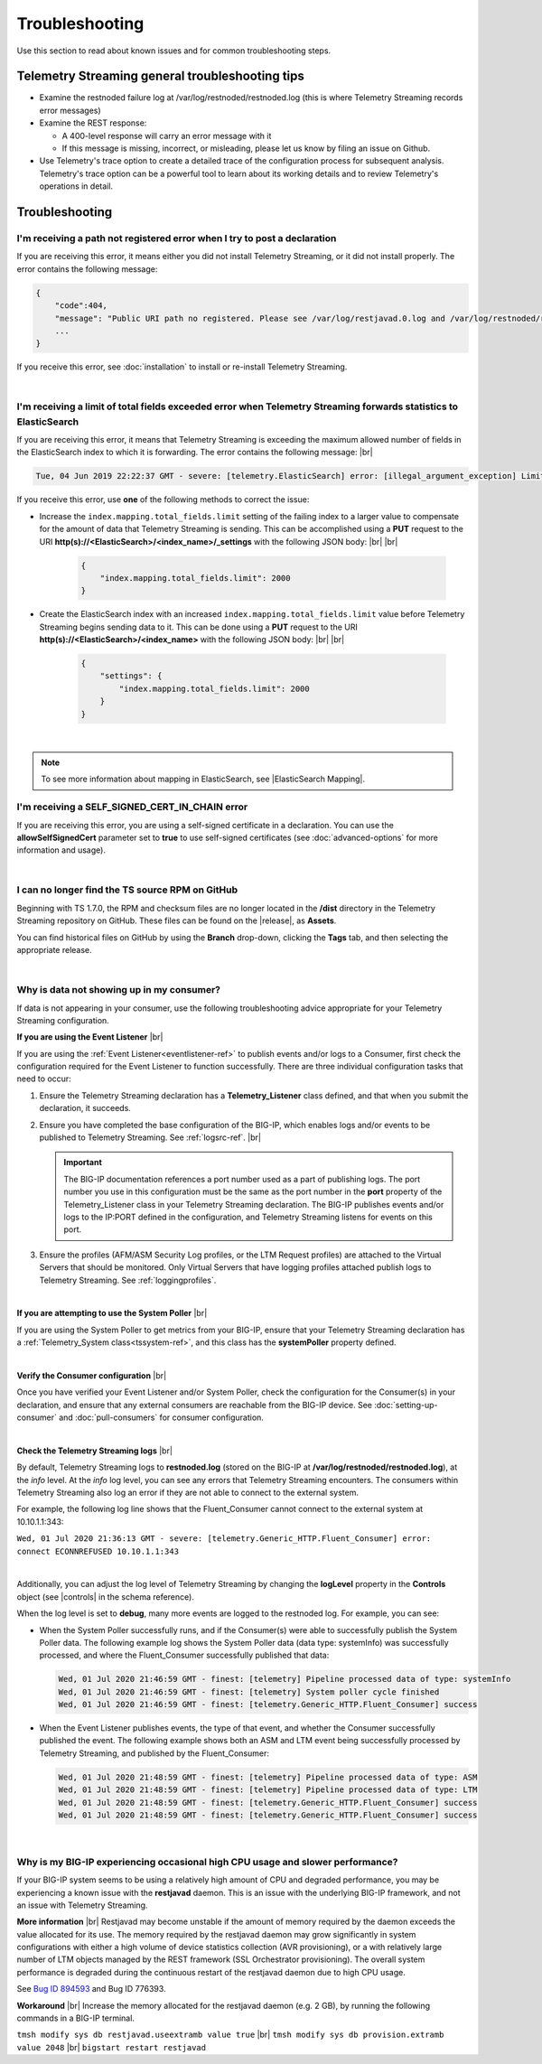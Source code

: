 Troubleshooting
===============
Use this section to read about known issues and for common troubleshooting steps.

Telemetry Streaming general troubleshooting tips
------------------------------------------------

- Examine the restnoded failure log at /var/log/restnoded/restnoded.log (this is where Telemetry Streaming records error messages)

- Examine the REST response:

  - A 400-level response will carry an error message with it
  - If this message is missing, incorrect, or misleading, please let us know by filing an issue on Github.

- Use Telemetry's trace option to create a detailed trace of the configuration process for subsequent analysis. Telemetry's trace option can be a powerful tool to learn about its working details and to review Telemetry's operations in detail.


Troubleshooting
---------------

I'm receiving a path not registered error when I try to post a declaration
^^^^^^^^^^^^^^^^^^^^^^^^^^^^^^^^^^^^^^^^^^^^^^^^^^^^^^^^^^^^^^^^^^^^^^^^^^  

If you are receiving this error, it means either you did not install Telemetry Streaming, or it did not install properly. The error contains the following message:  

.. code-block:: shell

    {
        "code":404,
        "message": "Public URI path no registered. Please see /var/log/restjavad.0.log and /var/log/restnoded/restnoded.log for details.".
        ...
    }


If you receive this error, see :doc:`installation` to install or re-install Telemetry Streaming.

|

.. _elkerror:

I'm receiving a limit of total fields exceeded error when Telemetry Streaming forwards statistics to ElasticSearch
^^^^^^^^^^^^^^^^^^^^^^^^^^^^^^^^^^^^^^^^^^^^^^^^^^^^^^^^^^^^^^^^^^^^^^^^^^^^^^^^^^^^^^^^^^^^^^^^^^^^^^^^^^^^^^^^^^

If you are receiving this error, it means that Telemetry Streaming is exceeding the maximum allowed number of fields in the ElasticSearch index to which it is forwarding. The error contains the following message: |br|

.. code-block:: bash

    Tue, 04 Jun 2019 22:22:37 GMT - severe: [telemetry.ElasticSearch] error: [illegal_argument_exception] Limit of total fields [1000] in index [f5telemetry] has been exceeded


If you receive this error, use **one** of the following methods to correct the issue:


- Increase the ``index.mapping.total_fields.limit`` setting of the failing index to a larger value to compensate for the amount of data that Telemetry Streaming is sending. This can be accomplished using a **PUT** request to the URI **http(s)://<ElasticSearch>/<index_name>/_settings** with the following JSON body: |br| |br|

   .. code-block:: json

        {
            "index.mapping.total_fields.limit": 2000
        }


- Create the ElasticSearch index with an increased ``index.mapping.total_fields.limit`` value before Telemetry Streaming begins sending data to it. This can be done using a **PUT** request to the URI **http(s)://<ElasticSearch>/<index_name>** with the following JSON body: |br| |br|

   .. code-block:: json

        {
            "settings": {
                "index.mapping.total_fields.limit": 2000
            }
        }

|

.. NOTE:: To see more information about mapping in ElasticSearch, see |ElasticSearch Mapping|.


.. _certerror:

I'm receiving a SELF_SIGNED_CERT_IN_CHAIN error
^^^^^^^^^^^^^^^^^^^^^^^^^^^^^^^^^^^^^^^^^^^^^^^

If you are receiving this error, you are using a self-signed certificate in a declaration.  You can use the **allowSelfSignedCert** parameter set to **true** to use self-signed certificates (see :doc:`advanced-options` for more information and usage).  

|

.. _nodist:

I can no longer find the TS source RPM on GitHub
^^^^^^^^^^^^^^^^^^^^^^^^^^^^^^^^^^^^^^^^^^^^^^^^

Beginning with TS 1.7.0, the RPM and checksum files are no longer located in the **/dist** directory in the Telemetry Streaming repository on GitHub.  These files can be found on the |release|, as **Assets**. 

You can find historical files on GitHub by using the **Branch** drop-down, clicking the **Tags** tab, and then selecting the appropriate release.

|

.. _nodata:

Why is data not showing up in my consumer?
^^^^^^^^^^^^^^^^^^^^^^^^^^^^^^^^^^^^^^^^^^
If data is not appearing in your consumer, use the following troubleshooting advice appropriate for your Telemetry Streaming configuration.

**If you are using the Event Listener** |br|

If you are using the :ref:`Event Listener<eventlistener-ref>` to publish events and/or logs to a Consumer, first check the configuration required for the Event Listener to function successfully. There are three individual configuration tasks that need to occur:

#. Ensure the Telemetry Streaming declaration has a **Telemetry_Listener** class defined, and that when you submit the declaration, it succeeds.
#. Ensure you have completed the base configuration of the BIG-IP, which enables logs and/or events to be published to Telemetry Streaming. See :ref:`logsrc-ref`. |br|    

   .. IMPORTANT:: The BIG-IP documentation references a port number used as a part of publishing logs. The port number you use in this configuration must be the same as the port number in the **port** property of the Telemetry_Listener class in your Telemetry Streaming declaration. The BIG-IP publishes events and/or logs to the IP:PORT defined in the configuration, and Telemetry Streaming listens for events on this port.

#.	Ensure the profiles (AFM/ASM Security Log profiles, or the LTM Request profiles) are attached to the Virtual Servers that should be monitored. Only Virtual Servers that have logging profiles attached publish logs to Telemetry Streaming. See :ref:`loggingprofiles`.
 
|

**If you are attempting to use the System Poller** |br|

If you are using the System Poller to get metrics from your BIG-IP, ensure that your Telemetry Streaming declaration has a :ref:`Telemetry_System class<tssystem-ref>`, and this class has the **systemPoller** property defined.

|

**Verify the Consumer configuration** |br|

Once you have verified your Event Listener and/or System Poller, check the configuration for the Consumer(s) in your declaration, and ensure that any external consumers are reachable from the BIG-IP device.  See :doc:`setting-up-consumer` and :doc:`pull-consumers` for consumer configuration.

|

**Check the Telemetry Streaming logs** |br|

By default, Telemetry Streaming logs to **restnoded.log** (stored on the BIG-IP at **/var/log/restnoded/restnoded.log**), at the *info* level. At the *info* log level, you can see any errors that Telemetry Streaming encounters. The consumers within Telemetry Streaming also log an error if they are not able to connect to the external system.

For example, the following log line shows that the Fluent_Consumer cannot connect to the external system at 10.10.1.1:343:

``Wed, 01 Jul 2020 21:36:13 GMT - severe: [telemetry.Generic_HTTP.Fluent_Consumer] error: connect ECONNREFUSED 10.10.1.1:343``
 
|

Additionally, you can adjust the log level of Telemetry Streaming by changing the **logLevel** property in the **Controls** object (see |controls| in the schema reference). 

When the log level is set to **debug**, many more events are logged to the restnoded log. For example, you can see:

- When the System Poller successfully runs, and if the Consumer(s) were able to successfully publish the System Poller data. The following example log shows the System Poller data (data type: systemInfo) was successfully processed, and where the Fluent_Consumer successfully published that data:
  
  .. code-block:: bash

     Wed, 01 Jul 2020 21:46:59 GMT - finest: [telemetry] Pipeline processed data of type: systemInfo 
     Wed, 01 Jul 2020 21:46:59 GMT - finest: [telemetry] System poller cycle finished
     Wed, 01 Jul 2020 21:46:59 GMT - finest: [telemetry.Generic_HTTP.Fluent_Consumer] success

- When the Event Listener publishes events, the type of that event, and whether the Consumer successfully published the event. The following example shows both an ASM and LTM event being successfully processed by Telemetry Streaming, and published by the Fluent_Consumer:  

  .. code-block:: bash

     Wed, 01 Jul 2020 21:48:59 GMT - finest: [telemetry] Pipeline processed data of type: ASM 
     Wed, 01 Jul 2020 21:48:59 GMT - finest: [telemetry] Pipeline processed data of type: LTM
     Wed, 01 Jul 2020 21:48:59 GMT - finest: [telemetry.Generic_HTTP.Fluent_Consumer] success
     Wed, 01 Jul 2020 21:48:59 GMT - finest: [telemetry.Generic_HTTP.Fluent_Consumer] success


|

.. _restjavad:

Why is my BIG-IP experiencing occasional high CPU usage and slower performance?
^^^^^^^^^^^^^^^^^^^^^^^^^^^^^^^^^^^^^^^^^^^^^^^^^^^^^^^^^^^^^^^^^^^^^^^^^^^^^^^
If your BIG-IP system seems to be using a relatively high amount of CPU and degraded performance, you may be experiencing a known issue with the **restjavad** daemon. This is an issue with the underlying BIG-IP framework, and not an issue with Telemetry Streaming.

**More information** |br|
Restjavad may become unstable if the amount of memory required by the daemon exceeds the value allocated for its use. The memory required by the restjavad daemon may grow significantly in system configurations with either a high volume of device statistics collection (AVR provisioning), or a with relatively large number of LTM objects managed by the REST framework (SSL Orchestrator provisioning). The overall system performance is degraded during the continuous restart of the restjavad daemon due to high CPU usage. 

See `Bug ID 894593 <https://cdn.f5.com/product/bugtracker/ID894593.html>`_ and Bug ID 776393.

**Workaround** |br|
Increase the memory allocated for the restjavad daemon (e.g. 2 GB), by running the following commands in a BIG-IP terminal.
 
``tmsh modify sys db restjavad.useextramb value true`` |br|
``tmsh modify sys db provision.extramb value 2048`` |br|
``bigstart restart restjavad``



.. |br| raw:: html

   <br />

.. |ElasticSearch Mapping| raw:: html

   <a href="https://www.elastic.co/guide/en/elasticsearch/reference/current/mapping.html" target="_blank">ElasticSearch mapping documentation</a>

.. |release| raw:: html

   <a href="https://github.com/F5Networks/f5-telemetry-streaming/releases" target="_blank">GitHub Release</a>


.. |controls| raw:: html

   <a href="https://clouddocs.f5.com/products/extensions/f5-telemetry-streaming/latest/schema-reference.html#controls" target="_blank">Controls</a>

